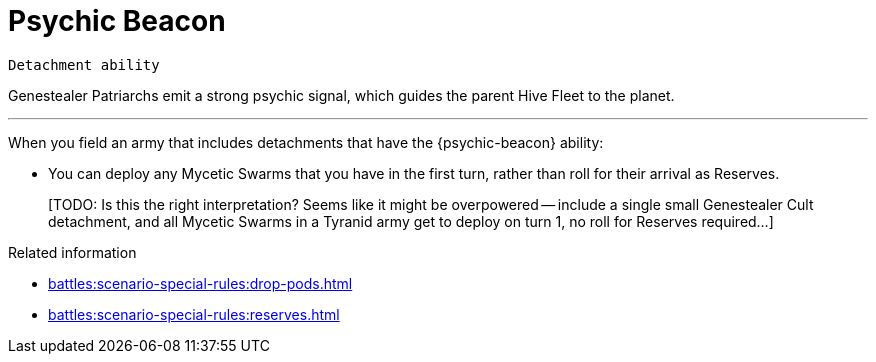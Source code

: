 = Psychic Beacon

`Detachment ability`

Genestealer Patriarchs emit a strong psychic signal, which guides the parent Hive Fleet to the planet.

---

When you field an army that includes detachments that have the {psychic-beacon} ability:

* You can deploy any Mycetic Swarms that you have in the first turn, rather than roll for their arrival as Reserves.
+
{blank}[TODO: Is this the right interpretation? Seems like it might be overpowered -- include a single small Genestealer Cult detachment, and all Mycetic Swarms in a Tyranid army get to deploy on turn 1, no roll for Reserves required...]

.Related information
* xref:battles:scenario-special-rules:drop-pods.adoc[]
* xref:battles:scenario-special-rules:reserves.adoc[]